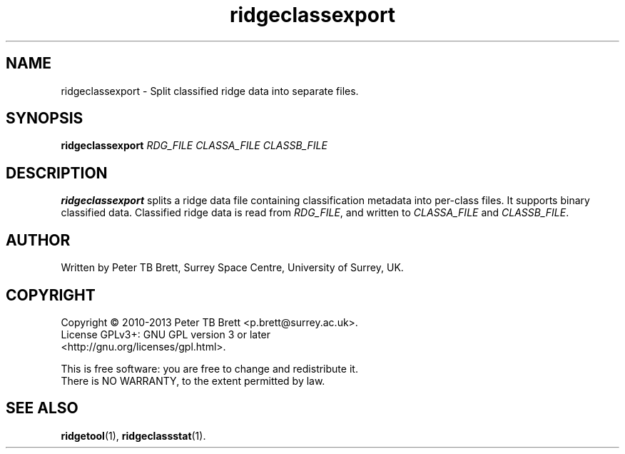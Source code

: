 .TH ridgeclassexport 1 "April 23, 2013" "Surrey Space Centre" 1.0
.SH NAME
ridgeclassexport - Split classified ridge data into separate files.
.SH SYNOPSIS
.B ridgeclassexport
\fIRDG_FILE\fR \fICLASSA_FILE\fR \fICLASSB_FILE\fR

.SH DESCRIPTION
.PP
\fBridgeclassexport\fR splits a ridge data file containing classification
metadata into per-class files.  It supports binary classified data.
Classified ridge data is read from \fIRDG_FILE\fR, and written to
\fICLASSA_FILE\fR and \fICLASSB_FILE\fR.

.SH AUTHOR
Written by Peter TB Brett, Surrey Space Centre, University of Surrey,
UK.

.SH COPYRIGHT
.nf
Copyright \(co 2010-2013 Peter TB Brett <p.brett@surrey.ac.uk>.
License GPLv3+: GNU GPL version 3 or later
<http://gnu.org/licenses/gpl.html>.
.PP
This is free software: you are free to change and redistribute it.
There is NO WARRANTY, to the extent permitted by law.

.SH SEE ALSO
\fBridgetool\fR(1), \fBridgeclassstat\fR(1).
